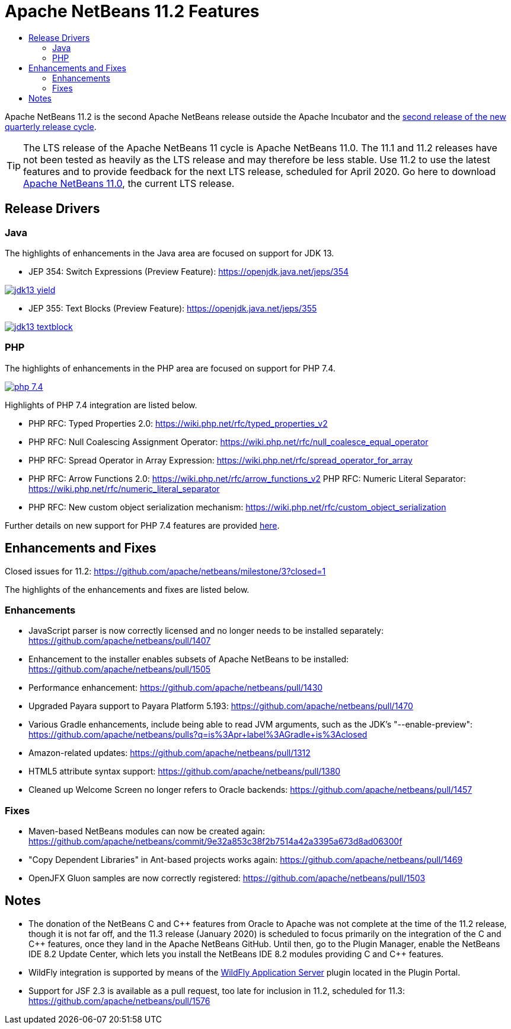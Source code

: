 
////
     Licensed to the Apache Software Foundation (ASF) under one
     or more contributor license agreements.  See the NOTICE file
     distributed with this work for additional information
     regarding copyright ownership.  The ASF licenses this file
     to you under the Apache License, Version 2.0 (the
     "License"); you may not use this file except in compliance
     with the License.  You may obtain a copy of the License at

       http://www.apache.org/licenses/LICENSE-2.0

     Unless required by applicable law or agreed to in writing,
     software distributed under the License is distributed on an
     "AS IS" BASIS, WITHOUT WARRANTIES OR CONDITIONS OF ANY
     KIND, either express or implied.  See the License for the
     specific language governing permissions and limitations
     under the License.
////
= Apache NetBeans 11.2 Features
:jbake-type: page-noaside
:jbake-tags: 11.2 features
:jbake-status: published
:keywords: Apache NetBeans 11.2 IDE features
:icons: font
:description: Apache NetBeans 11.2 features
:toc: left
:toc-title: 
:toclevels: 4
:syntax: true
:source-highlighter: pygments
:experimental:
:linkattrs:

Apache NetBeans 11.2 is the second Apache NetBeans release outside the Apache Incubator and the link:https://cwiki.apache.org/confluence/display/NETBEANS/Release+Schedule[second release of the new quarterly release cycle].

TIP: The LTS release of the Apache NetBeans 11 cycle is Apache NetBeans 11.0. The 11.1 and 11.2 releases have not been tested as heavily as the LTS release and may therefore be less stable. Use 11.2 to use the latest features and to provide feedback for the next LTS release, scheduled for April 2020. Go here to download  link:/download/nb110/nb110.html[Apache NetBeans 11.0], the current LTS release.

== Release Drivers

=== Java

The highlights of enhancements in the Java area are focused on support for JDK 13.

- JEP 354: Switch Expressions (Preview Feature): link:https://openjdk.java.net/jeps/354[https://openjdk.java.net/jeps/354]
[.feature]
--
image::jdk13-yield.png[role="left", link="jdk13-yield.png"]
-- 

- JEP 355: Text Blocks (Preview Feature): link:https://openjdk.java.net/jeps/355[https://openjdk.java.net/jeps/355]
[.feature]
--
image::jdk13-textblock.png[role="left", link="jdk13-textblock.png"]
--  

=== PHP

The highlights of enhancements in the PHP area are focused on support for PHP 7.4.

[.feature]
--
image::php-7.4.png[role="left", link="php-7.4.png"]
--  

Highlights of PHP 7.4 integration are listed below.

- PHP RFC: Typed Properties 2.0: link:https://wiki.php.net/rfc/typed_properties_v2[https://wiki.php.net/rfc/typed_properties_v2]
- PHP RFC: Null Coalescing Assignment Operator: link:https://wiki.php.net/rfc/null_coalesce_equal_operator[https://wiki.php.net/rfc/null_coalesce_equal_operator]
- PHP RFC: Spread Operator in Array Expression: link:https://wiki.php.net/rfc/spread_operator_for_array[https://wiki.php.net/rfc/spread_operator_for_array]
- PHP RFC: Arrow Functions 2.0: link:https://wiki.php.net/rfc/arrow_functions_v2[https://wiki.php.net/rfc/arrow_functions_v2]
PHP RFC: Numeric Literal Separator: link:https://wiki.php.net/rfc/numeric_literal_separator[https://wiki.php.net/rfc/numeric_literal_separator]
- PHP RFC: New custom object serialization mechanism: link:https://wiki.php.net/rfc/custom_object_serialization[https://wiki.php.net/rfc/custom_object_serialization]

Further details on new support for PHP 7.4 features are provided link:https://cwiki.apache.org/confluence/display/NETBEANS/11.2+Feature%3A+PHP[here].

== Enhancements and Fixes

Closed issues for 11.2: link:https://github.com/apache/netbeans/milestone/3?closed=1[https://github.com/apache/netbeans/milestone/3?closed=1]

The highlights of the enhancements and fixes are listed below.

=== Enhancements

- JavaScript parser is now correctly licensed and no longer needs to be installed separately: link:https://github.com/apache/netbeans/pull/1407[https://github.com/apache/netbeans/pull/1407]
- Enhancement to the installer enables subsets of Apache NetBeans to be installed: https://github.com/apache/netbeans/pull/1505
- Performance enhancement: link:https://github.com/apache/netbeans/pull/1430[https://github.com/apache/netbeans/pull/1430]
- Upgraded Payara support to Payara Platform 5.193: link:https://github.com/apache/netbeans/pull/1470[https://github.com/apache/netbeans/pull/1470]
- Various Gradle enhancements, include being able to read JVM arguments, such as the JDK's "--enable-preview": link:https://github.com/apache/netbeans/pulls?q=is%3Apr+label%3AGradle+is%3Aclosed[https://github.com/apache/netbeans/pulls?q=is%3Apr+label%3AGradle+is%3Aclosed]
- Amazon-related updates: link:https://github.com/apache/netbeans/pull/1312[https://github.com/apache/netbeans/pull/1312]
- HTML5 attribute syntax support: link:https://github.com/apache/netbeans/pull/1380[https://github.com/apache/netbeans/pull/1380]
- Cleaned up Welcome Screen no longer refers to Oracle backends: link:https://github.com/apache/netbeans/pull/1457[https://github.com/apache/netbeans/pull/1457]

=== Fixes

- Maven-based NetBeans modules can now be created again: link:https://github.com/apache/netbeans/commit/9e32a853c38f2b7514a42a3395a673d8ad06300f[https://github.com/apache/netbeans/commit/9e32a853c38f2b7514a42a3395a673d8ad06300f]
- "Copy Dependent Libraries" in Ant-based projects works again: link:https://github.com/apache/netbeans/pull/1469[https://github.com/apache/netbeans/pull/1469]
- OpenJFX Gluon samples are now correctly registered: link:https://github.com/apache/netbeans/pull/1503[https://github.com/apache/netbeans/pull/1503]

== Notes

- The donation of the NetBeans C and C&#x2b;&#x2b; features from Oracle to Apache was not complete at the time of the 11.2 release, though it is not far off, and the 11.3 release (January 2020) is scheduled to focus primarily on the integration of the C and C++ features, once they land in the Apache NetBeans GitHub. Until then, go to the Plugin Manager, enable the NetBeans IDE 8.2 Update Center, which lets you install the NetBeans IDE 8.2 modules providing C and C&#x2b;&#x2b; features.
- WildFly integration is supported by means of the link:http://plugins.netbeans.org/plugin/76472/wildfly-application-server[WildFly Application Server] plugin located in the Plugin Portal.
- Support for JSF 2.3 is available as a pull request, too late for inclusion in 11.2, scheduled for 11.3: link:https://github.com/apache/netbeans/pull/1576[https://github.com/apache/netbeans/pull/1576]

